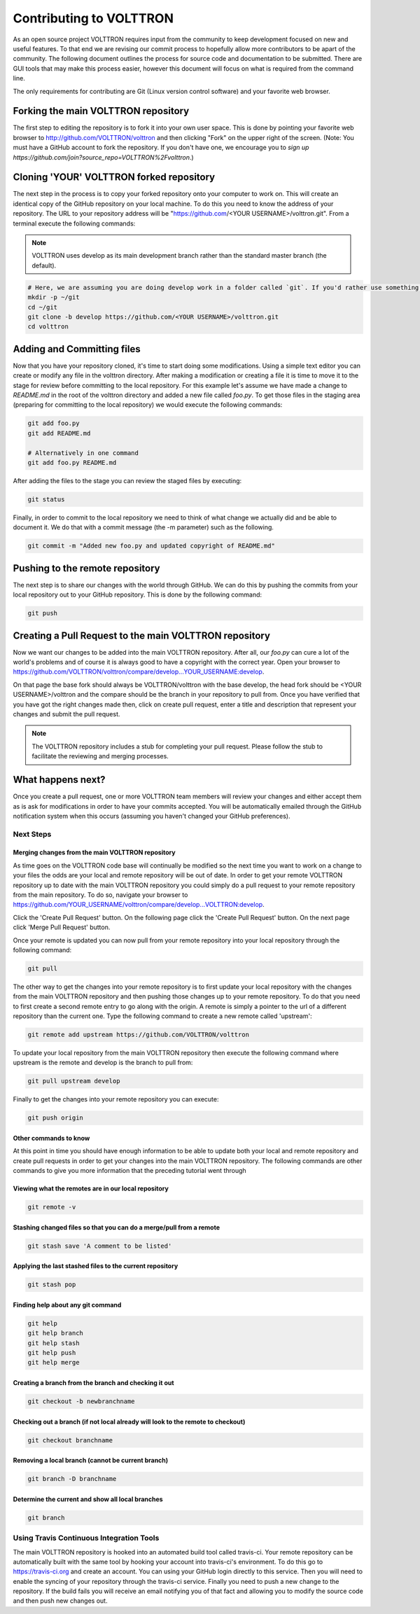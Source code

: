 .. _Contributing-Code:

========================
Contributing to VOLTTRON
========================

As an open source project VOLTTRON requires input from the community to keep development focused on new and useful
features.  To that end we are revising our commit process to hopefully allow more contributors to be apart of the
community.  The following document outlines the process for source code and documentation to be submitted.
There are GUI tools that may make this process easier, however this document will focus on what is required from the
command line.

The only requirements for contributing are Git (Linux version control software) and your favorite web browser.


Forking the main VOLTTRON repository
====================================

The first step to editing the repository is to fork it into your own user space.  This is done by pointing
your favorite web browser to http://github.com/VOLTTRON/volttron and then clicking "Fork" on the upper right of the
screen.  (Note: You must have a GitHub account to fork the repository. If you don't have one, we encourage you to
`sign up https://github.com/join?source_repo=VOLTTRON%2Fvolttron`.)

.. image::


Cloning 'YOUR' VOLTTRON forked repository
=========================================

The next step in the process is to copy your forked repository onto your computer to work on.  This will create an
identical copy of the GitHub repository on your local machine.  To do this you need to know the address of your
repository.  The URL to your repository address will be "https://github.com/<YOUR USERNAME>/volttron.git".  From a
terminal execute the following commands:

.. note::

  VOLTTRON uses develop as its main development branch rather than the standard master branch (the default).

.. code-block:: bash

    # Here, we are assuming you are doing develop work in a folder called `git`. If you'd rather use something else, that's OK.
    mkdir -p ~/git
    cd ~/git
    git clone -b develop https://github.com/<YOUR USERNAME>/volttron.git
    cd volttron


Adding and Committing files
===========================

Now that you have your repository cloned, it's time to start doing some modifications.  Using a simple text editor
you can create or modify any file in the volttron directory.  After making a modification or creating a file
it is time to move it to the stage for review before committing to the local repository.  For this example let's assume
we have made a change to `README.md` in the root of the volttron directory and added a new file called `foo.py`.  To get
those files in the staging area (preparing for committing to the local repository) we would execute the following
commands:

.. code-block:: bash

    git add foo.py
    git add README.md

    # Alternatively in one command
    git add foo.py README.md

After adding the files to the stage you can review the staged files by executing:

.. code-block:: bash

    git status

Finally, in order to commit to the local repository we need to think of what change we actually did and be able to
document it.  We do that with a commit message (the -m parameter) such as the following.

.. code-block:: bash

    git commit -m "Added new foo.py and updated copyright of README.md"


Pushing to the remote repository
================================

The next step is to share our changes with the world through GitHub.  We can do this by pushing the commits
from your local repository out to your GitHub repository.  This is done by the following command:

.. code-block:: bash

    git push


Creating a Pull Request to the main VOLTTRON repository
=======================================================

Now we want our changes to be added into the main VOLTTRON repository.  After all, our `foo.py` can cure a lot of the
world's problems and of course it is always good to have a copyright with the correct year.  Open your browser
to https://github.com/VOLTTRON/volttron/compare/develop...YOUR_USERNAME:develop.

On that page the base fork should always be VOLTTRON/volttron with the base develop, the head fork should
be <YOUR USERNAME>/volttron and the compare should be the branch in your repository to pull from.  Once you have
verified that you have got the right changes made then, click on create pull request, enter a title and description that
represent your changes and submit the pull request.

.. note::

    The VOLTTRON repository includes a stub for completing your pull request. Please follow the stub to facilitate the
    reviewing and merging processes.


What happens next?
==================

Once you create a pull request, one or more VOLTTRON team members will review your changes and either accept them as is
ask for modifications in order to have your commits accepted.  You will be automatically emailed through the GitHub
notification system when this occurs (assuming you haven't changed your GitHub preferences).


Next Steps
----------


Merging changes from the main VOLTTRON repository
^^^^^^^^^^^^^^^^^^^^^^^^^^^^^^^^^^^^^^^^^^^^^^^^^

As time goes on the VOLTTRON code base will continually be modified so the next time you want to work on a change to
your files the odds are your local and remote repository will be out of date.  In order to get your remote VOLTTRON
repository up to date with the main VOLTTRON repository you could simply do a pull request to your remote repository
from the main repository.  To do so, navigate your browser to
https://github.com/YOUR_USERNAME/volttron/compare/develop...VOLTTRON:develop.

Click the 'Create Pull Request' button.  On the following page click the 'Create Pull Request' button.  On the next page
click 'Merge Pull Request' button.

Once your remote is updated you can now pull from your remote repository into your local repository through the
following command:

.. code-block:: bash

    git pull

The other way to get the changes into your remote repository is to first update your local repository with the
changes from the main VOLTTRON repository and then pushing those changes up to your remote repository.  To do that you
need to first create a second remote entry to go along with the origin.  A remote is simply a pointer to the url of a
different repository than the current one.  Type the following command to create a new remote called 'upstream':

.. code-block:: bash

    git remote add upstream https://github.com/VOLTTRON/volttron

To update your local repository from the main VOLTTRON repository then execute the following command where upstream is
the remote and develop is the branch to pull from:

.. code-block:: bash

    git pull upstream develop

Finally to get the changes into your remote repository you can execute:

.. code-block:: bash

    git push origin


Other commands to know
^^^^^^^^^^^^^^^^^^^^^^

At this point in time you should have enough information to be able to update both your local and remote repository
and create pull requests in order to get your changes into the main VOLTTRON repository.  The following commands are
other commands to give you more information that the preceding tutorial went through


Viewing what the remotes are in our local repository
^^^^^^^^^^^^^^^^^^^^^^^^^^^^^^^^^^^^^^^^^^^^^^^^^^^^

.. code-block:: bash

    git remote -v


Stashing changed files so that you can do a merge/pull from a remote
^^^^^^^^^^^^^^^^^^^^^^^^^^^^^^^^^^^^^^^^^^^^^^^^^^^^^^^^^^^^^^^^^^^^

.. code-block:: bash

    git stash save 'A comment to be listed'


Applying the last stashed files to the current repository
^^^^^^^^^^^^^^^^^^^^^^^^^^^^^^^^^^^^^^^^^^^^^^^^^^^^^^^^^

.. code-block:: bash

    git stash pop


Finding help about any git command
^^^^^^^^^^^^^^^^^^^^^^^^^^^^^^^^^^

.. code-block:: bash

    git help
    git help branch
    git help stash
    git help push
    git help merge


Creating a branch from the branch and checking it out
^^^^^^^^^^^^^^^^^^^^^^^^^^^^^^^^^^^^^^^^^^^^^^^^^^^^^

.. code-block:: bash

    git checkout -b newbranchname


Checking out a branch (if not local already will look to the remote to checkout)
^^^^^^^^^^^^^^^^^^^^^^^^^^^^^^^^^^^^^^^^^^^^^^^^^^^^^^^^^^^^^^^^^^^^^^^^^^^^^^^^

.. code-block:: bash

    git checkout branchname


Removing a local branch (cannot be current branch)
^^^^^^^^^^^^^^^^^^^^^^^^^^^^^^^^^^^^^^^^^^^^^^^^^^

.. code-block:: bash

    git branch -D branchname


Determine the current and show all local branches
^^^^^^^^^^^^^^^^^^^^^^^^^^^^^^^^^^^^^^^^^^^^^^^^^

.. code-block:: bash

    git branch


Using Travis Continuous Integration Tools
-----------------------------------------

The main VOLTTRON repository is hooked into an automated build tool called travis-ci.  Your remote repository can be
automatically built with the same tool by hooking your account into travis-ci's environment. To do this go to
https://travis-ci.org and create an account.  You can using your GitHub login directly to this service.  Then you will
need to enable the syncing of your repository through the travis-ci service.  Finally you need to push a new change to
the repository.  If the build fails you will receive an email notifying you of that fact and allowing you to modify the
source code and then push new changes out.
